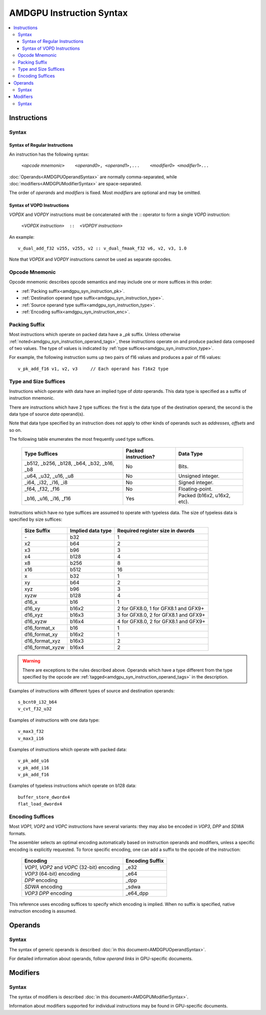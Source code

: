 =========================
AMDGPU Instruction Syntax
=========================

.. contents::
   :local:

.. _amdgpu_syn_instructions:

Instructions
============

Syntax
~~~~~~

Syntax of Regular Instructions
------------------------------

An instruction has the following syntax:

  | ``<``\ *opcode mnemonic*\ ``>    <``\ *operand0*\ ``>,
      <``\ *operand1*\ ``>,...    <``\ *modifier0*\ ``> <``\ *modifier1*\ ``>...``

:doc:`Operands<AMDGPUOperandSyntax>` are normally comma-separated, while
:doc:`modifiers<AMDGPUModifierSyntax>` are space-separated.

The order of *operands* and *modifiers* is fixed.
Most *modifiers* are optional and may be omitted.

Syntax of VOPD Instructions
---------------------------

*VOPDX* and *VOPDY* instructions must be concatenated with the :: operator to form a single *VOPD* instruction:

    ``<``\ *VOPDX instruction*\ ``>  ::  <``\ *VOPDY instruction*\ ``>``

An example:

.. parsed-literal::

    v_dual_add_f32 v255, v255, v2 :: v_dual_fmaak_f32 v6, v2, v3, 1.0

Note that *VOPDX* and *VOPDY* instructions cannot be used as separate opcodes.

.. _amdgpu_syn_instruction_mnemo:

Opcode Mnemonic
~~~~~~~~~~~~~~~

Opcode mnemonic describes opcode semantics
and may include one or more suffices in this order:

* :ref:`Packing suffix<amdgpu_syn_instruction_pk>`.
* :ref:`Destination operand type suffix<amdgpu_syn_instruction_type>`.
* :ref:`Source operand type suffix<amdgpu_syn_instruction_type>`.
* :ref:`Encoding suffix<amdgpu_syn_instruction_enc>`.

.. _amdgpu_syn_instruction_pk:

Packing Suffix
~~~~~~~~~~~~~~

Most instructions which operate on packed data have a *_pk* suffix.
Unless otherwise :ref:`noted<amdgpu_syn_instruction_operand_tags>`,
these instructions operate on and produce packed data composed of
two values. The type of values is indicated by
:ref:`type suffices<amdgpu_syn_instruction_type>`.

For example, the following instruction sums up two pairs of f16 values
and produces a pair of f16 values:

.. parsed-literal::

    v_pk_add_f16 v1, v2, v3     // Each operand has f16x2 type

.. _amdgpu_syn_instruction_type:

Type and Size Suffices
~~~~~~~~~~~~~~~~~~~~~~

Instructions which operate with data have an implied type of *data* operands.
This data type is specified as a suffix of instruction mnemonic.

There are instructions which have 2 type suffices:
the first is the data type of the destination operand,
the second is the data type of source *data* operand(s).

Note that data type specified by an instruction does not apply
to other kinds of operands such as *addresses*, *offsets* and so on.

The following table enumerates the most frequently used type suffices.

    ============================================ ======================= ============================
    Type Suffices                                Packed instruction?     Data Type
    ============================================ ======================= ============================
    _b512, _b256, _b128, _b64, _b32, _b16, _b8   No                      Bits.
    _u64, _u32, _u16, _u8                        No                      Unsigned integer.
    _i64, _i32, _i16, _i8                        No                      Signed integer.
    _f64, _f32, _f16                             No                      Floating-point.
    _b16, _u16, _i16, _f16                       Yes                     Packed (b16x2, u16x2, etc).
    ============================================ ======================= ============================

Instructions which have no type suffices are assumed to operate with typeless data.
The size of typeless data is specified by size suffices:

    ================= =================== =====================================
    Size Suffix       Implied data type   Required register size in dwords
    ================= =================== =====================================
    \-                b32                 1
    x2                b64                 2
    x3                b96                 3
    x4                b128                4
    x8                b256                8
    x16               b512                16
    x                 b32                 1
    xy                b64                 2
    xyz               b96                 3
    xyzw              b128                4
    d16_x             b16                 1
    d16_xy            b16x2               2 for GFX8.0, 1 for GFX8.1 and GFX9+
    d16_xyz           b16x3               3 for GFX8.0, 2 for GFX8.1 and GFX9+
    d16_xyzw          b16x4               4 for GFX8.0, 2 for GFX8.1 and GFX9+
    d16_format_x      b16                 1
    d16_format_xy     b16x2               1
    d16_format_xyz    b16x3               2
    d16_format_xyzw   b16x4               2
    ================= =================== =====================================

.. WARNING::
    There are exceptions to the rules described above.
    Operands which have a type different from the type specified by the opcode are
    :ref:`tagged<amdgpu_syn_instruction_operand_tags>` in the description.

Examples of instructions with different types of source and destination operands:

.. parsed-literal::

    s_bcnt0_i32_b64
    v_cvt_f32_u32

Examples of instructions with one data type:

.. parsed-literal::

    v_max3_f32
    v_max3_i16

Examples of instructions which operate with packed data:

.. parsed-literal::

    v_pk_add_u16
    v_pk_add_i16
    v_pk_add_f16

Examples of typeless instructions which operate on b128 data:

.. parsed-literal::

    buffer_store_dwordx4
    flat_load_dwordx4

.. _amdgpu_syn_instruction_enc:

Encoding Suffices
~~~~~~~~~~~~~~~~~

Most *VOP1*, *VOP2* and *VOPC* instructions have several variants:
they may also be encoded in *VOP3*, *DPP* and *SDWA* formats.

The assembler selects an optimal encoding automatically
based on instruction operands and modifiers,
unless a specific encoding is explicitly requested.
To force specific encoding, one can add a suffix to the opcode of the instruction:

    =================================================== =================
    Encoding                                            Encoding Suffix
    =================================================== =================
    *VOP1*, *VOP2* and *VOPC* (32-bit) encoding         _e32
    *VOP3* (64-bit) encoding                            _e64
    *DPP* encoding                                      _dpp
    *SDWA* encoding                                     _sdwa
    *VOP3 DPP* encoding                                 _e64_dpp
    =================================================== =================

This reference uses encoding suffices to specify which encoding is implied.
When no suffix is specified, native instruction encoding is assumed.

Operands
========

Syntax
~~~~~~

The syntax of generic operands is described :doc:`in this document<AMDGPUOperandSyntax>`.

For detailed information about operands, follow *operand links* in GPU-specific documents.

Modifiers
=========

Syntax
~~~~~~

The syntax of modifiers is described :doc:`in this document<AMDGPUModifierSyntax>`.

Information about modifiers supported for individual instructions
may be found in GPU-specific documents.
